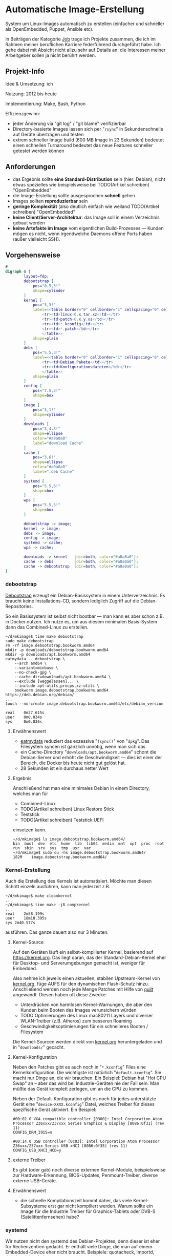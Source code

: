 #+AUTHOR: Holger Schurig
#+OPTIONS: ^:nil
#+MACRO: relref @@hugo:[@@ $1 @@hugo:]({{< relref "$2" >}})@@


# Copyright (c) 2024 Holger Schurig
# SPDX-License-Identifier: CC-BY-SA-4.0


* Automatische Image-Erstellung
:PROPERTIES:
:EXPORT_HUGO_SECTION: de
:EXPORT_FILE_NAME: de/mkimage.md
:EXPORT_DATE: 2024-01-17
:EXPORT_HUGO_CATEGORIES: job
:EXPORT_HUGO_TAGS: linux kernel systemd make debian dpkg eatmydata
:END:

System um Linux-Images automatisch zu erstellen (einfacher und schneller als
OpenEmbedded, Puppet, Ansible etc).

#+hugo: more
#+toc: headlines 3

#+begin_job
In Beiträgen der Kategorie [[/categories/job/][Job]] trage ich Projekte zusammen, die ich im Rahmen
meiner beruflichen Karriere federführend durchgeführt habe. Ich gehe dabei mit
Absicht nicht allzu sehr auf Details an: die Interessen meiner Arbeitgeber sollen
ja nicht berührt werden.
#+end_job

** Projekt-Info

Idee & Umsetzung: ich

Nutzung: 2012 bis heute

Implementierung: Make, Bash, Python

Effizienzgewinn:

- jeder Änderung via "git log" / "git blame" verifizierbar
- Directory-basierte Images lassen sich per "=rsync=" in Sekundenschnelle auf
  Geräte übertragen und testen
- extrem schneller Image build (600 MB Image in 23 Sekunden) bedeutet einen
  schnellen Turnaround bedeutet das neue Features schneller getestet werden können


** Anforderungen

- das Ergebnis sollte *eine Standard-Distribution* sein (hier: Debian), nicht etwas
  spezielles wie beispielsweise bei TODO(Artikel schreiben) "OpenEmbedded"
- die Image-Erstellung sollte ausgesprochen *schnell* gehen
- Images sollten *reproduzierbar* sein
- *geringe Komplexität* (also deutlich einfach wie weiland
  TODO(Artikel schreiben) "OpenEmbedded"
- *keine Client/Server-Architektur*: das Image soll in einem Verzeichnis gebaut werden
- *keine Artefakte im Image* vom eigentlichen Build-Prozesses --- Kunden
  mögen es nicht, wenn irgendwelche Daemons offene Ports haben (außer vielleicht SSH).


** Vorgehensweise

#+begin_src dot :file mkimage.png
#
digraph G {
        layout=fdp;
        debootstrap [
            pos="0.5,3!"
            shape=cylinder
        ]
        kernel [
            pos="3,3!"
            label=<<table border="0" cellborder="1" cellspacing="0" cellpadding="4">
                <tr><td>linux-6.x.tar.xz</td></tr>
                <tr><td>patch-6.x.y.xz</td></tr>
                <tr><td>*.kconfig</td></tr>
                <tr><td>*.patch</td></tr>
                </table>>
            shape=plain
        ]
        debs [
            pos="5.5,3!"
            label=<<table border="0" cellborder="1" cellspacing="0" cellpadding="4">
                <tr><td>Debian Pakete</td></tr>
                <tr><td>Konfigurationsdateien</td></tr>
                </table>>
            shape=plain
        ]
        config [
            pos="7.5,3!"
            shape=box
        ]
        image [
            pos="3,1!"
            shape=cylinder
        ]
        downloads [
            pos="3,4.3!"
            shape=ellipse
            color="#a0a0a0"
            label="download Cache"
        ]
        cache [
            pos="3,6!"
            shape=ellipse
            color="#a0a0a0"
            label=".deb Cache"
        ]
        systemd [
            pos="5.5,6!"
            shape=box
        ]
        wpa [
            pos="5.5,5!"
            shape=box
        ]

        debootstrap -> image;
        kernel -> image;
        debs -> image;
        config -> image;
        systemd -> cache;
        wpa -> cache;

        downloads -> kernel   [dir=both, color="#a0a0a0"];
        cache -> debs         [dir=both, color="#a0a0a0"];
        cache -> debootstrap  [dir=both, color="#a0a0a0"];
}
#+end_src

#+RESULTS:
[[file:mkimage.png]]

*** debootstrap<<debootstrap>>

[[https://wiki.debian.org/de/Debootstrap][Debootstrap]] erzeugt ein  Debian-Basissystem in einem Unterverzeichnis. Es braucht
keine Installations-CD, sondern lediglich Zugriff auf die Debian-Repositories.

So ein Basissystem ist selbst nicht bootbar --- man kann es aber schon z.B. in
Docker nutzen. Ich nutze es, um aus diesem minimalen Basis-System dann das
{{{relref(Combined-Linux,combined-linux)}}} zu erstellen.

#+begin_example
~/d/mkimage$ time make debootstrap
sudo make debootstrap
rm -rf image.debootstrap.bookworm.amd64
mkdir -p downloads/debootstrap.bookworm.amd64
mkdir -p downloads/apt.bookworm.amd64
eatmydata -- debootstrap \
    --arch amd64 \
    --variant=minbase \
    --no-check-gpg \
    --cache-dir=downloads/apt.bookworm.amd64 \
    --exclude [weggelassen]... \
    --include apt-utils,procps,xz-utils \
    bookworm image.debootstrap.bookworm.amd64 https://deb.debian.org/debian/
...
touch --no-create image.debootstrap.bookworm.amd64/etc/debian_version

real    0m27.615s
user    0m0.034s
sys     0m0.036s
#+end_example

**** Erwähnenswert

- [[https://www.flamingspork.com/projects/libeatmydata/][eatmydata]] reduziert das exzessive "=fsync()=" von "=dpkg=". Das Filesystem
  syncen ist gänzlich unnötig, wenn man sich das
- ein Cache-Directory "=downloads/apt.bookworm.amd64=" schont die Debian-Server und erhöht die
  Geschwindigkeit --- dies ist einer der Bereich, die Docker bis heute nicht gut gelöst hat.
- 28 Sekunden ist ein durchaus netter Wert

**** Ergebnis

Anschließend hat man eine minimales Debian in einem Directory, welches man für

- {{{relref(Combined-Linux,combined-linux)}}}
- TODO(Artikel schreiben) Linux Restore Stick
- {{{relref(Teststick,hwtester)}}}
- TODO(Artikel schreiben) Teststick UEFI

einsetzen kann.

#+begin_example
~/d/mkimage$ ls image.debootstrap.bookworm.amd64/
bin  boot  dev  etc  home  lib  lib64  media  mnt  opt  proc  root  run  sbin  srv  sys  tmp  usr  var
~/d/mkimage$ sudo du -hs image.debootstrap.bookworm.amd64/
182M	image.debootstrap.bookworm.amd64/
#+end_example

*** Kernel-Erstellung

Auch die Erstellung des Kernels ist automatisiert. Möchte man diesen Schritt einzeln ausführen,
kann man jederzeit z.B.

#+begin_example
~/d/mkimage$ make cleankernel
...
~/d/mkimage$ time make -j8 compkernel
...
real	2m58.199s
user	18m18.395s
sys	2m40.577s
#+end_example

ausführen. Das ganze dauert also nur 3 Minuten.

**** Kernel-Source

Auf den Geräten läuft ein selbst-kompilierter Kernel, basierend auf
[[https://kernel.org]]. Das liegt daran, das der Standard-Debian-Kernel eher für
Desktop- und Serverumgebungen gemacht ist, weniger für Embedded.

Also nehme ich jeweils einen aktuellen, stabilen Upstream-Kernel von [[https://kernel.org][kernel.org]],
füge AUFS für den {{{relref(dynamischen Flash-Schutz,dynamischer-flashschutz)}}}
hinzu. Anschließend werden noch jede Menge Patches mit Hilfe von [[https://git.savannah.nongnu.org/cgit/quilt.git/tree/doc/README.in][quilt]]
angewandt. Diesen haben oft diese Zwecke:

- Unterdrücken von harmlosen Kernel-Warnungen, die aber den Kunden beim Booten des
  Images verunsichern würden
- TODO Optimierungen des Linux mac80211 Layers und diverser WLAN-Treiber (z.B. Atheros)
  zum besseren Roaming
- Geschwindigkeitsoptimierungen für ein schnelleres Booten / Filesystem

Die Kernel-Sourcen werden direkt von [[https://kernel.org][kernel.org]] heruntergeladen und in
"=downloads/=" gecacht.

**** Kernel-Konfiguration

Neben den Patches gibt es auch noch in "=*.kconfig=" Files eine
Kernelkonfiguration. Die wichtigste ist natürlich "=default.kconfig=". Sie macht
nur Dinge an, die wir brauchen. Ein Beispiel: Debian hat "Hot CPU Swap" an --
aber das wird bei Industrie-Geräten nie der Fall sein. Man müßte das Gerät
komplett zerlegen, um an die CPU zu kommen.

Neben der Default-Konfiguration gibt es noch für jedes unterstützte Gerät eine
"=device-XXXX.kconfig=" Datei, welches Treiber für dieses spezifische Gerät
aktiviert. Ein Beispiel:

#+begin_example
#00:02.0 VGA compatible controller [0300]: Intel Corporation Atom Processor Z36xxx/Z37xxx Series Graphics & Display [8086:0f31] (rev 11)
CONFIG_DRM_I915=m

#00:14.0 USB controller [0c03]: Intel Corporation Atom Processor Z36xxx/Z37xxx Series USB xHCI [8086:0f35] (rev 11)
CONFIG_USB_XHCI_HCD=y
#+end_example

**** externe Treiber

Es gibt (oder gab) noch diverse externen Kernel-Module, beispielsweise zur Hardware-Erkennung,
BIOS-Updates, Penmount-Treiber, diverse externe USB-Geräte.

**** Erwähnenswert

- die schnelle Kompilationszeit kommt daher, das viele Kernel-Subsysteme erst gar nicht
  kompiliert werden. Warum sollte ein Image für die Industrie Treiber für Graphics-Tablets
  oder DVB-S (Satelittenfernsehen) habe?

*** systemd

Wir nutzen nicht den systemd des Debian-Projektes, denn dieser ist eher für
Rechenzentren gedacht. Er enthält viele Dinge, die man auf einem Embedded-Device
eher nicht braucht. Beispiele: quotacheck, importd, timedated, localed ...

Außerdem werden viel mehr .deb Pakete erzeugt, insgesamt 54. Installiert werden davon
aber nur wenige. Die meisten werden nur vorgehalten, sollte ein Kunde das jemals brauchen.
Beispiele: rfkill, cgls, cgtop, kernelinstall, journal-gatwayd, journal-remote ...

*** wpasupplicant

Wir compilieren auch unseren eigenen WPA-Supplicant, um das Roamingverhalten zu verbessern.
Sie dazu den Artikel

- TODO(Artikel schreiben) Schnelles WLAN-Roaming

*** Pakete, Konfigurationsdateien

Nun ist es Zeit, das eigentliche Image zu erstellen. Dies geschieht mit diesen Komponenten:

- "=bin/run=" enthält viele Shell-Funktionen und kann Shell-Scriptlets sourcen
- "=base/*=" enthält viele dieser Shell-Scriptlets, beispielsweise "=base/kernel="
  oder "=base/tool-rsync=" die jeweils eine Sache installieren bzw. konfigurieren
- "=conf/base-image.conf=" definiert, welche von den "=base/*=" Scripten genutzt werden
  sollen
- "=conf/base-config.imgconf=" definiert, welches Debian wir verwenden (also beispielsweise
  "bookworm" für die Architektur "amd64")

Lassen wir das doch einfach mal ablaufen:

#+begin_example -r
$ time make image
make checkconfig                                           (ref:checkconfig)
make[1]: Entering directory '/home/holger/d/mkimage'
make[1]: Leaving directory '/home/holger/d/mkimage'
sudo make image CUST="" IMAGE=image                        (ref:sudo)
umount -f image/proc 2>/dev/null                           (ref:umount)
make: [Makefile.image:36: image] Error 32 (ignored)
umount -f image/sys 2>/dev/null
make: [Makefile.image:37: image] Error 32 (ignored)
umount -f image/dev 2>/dev/null
make: [Makefile.image:38: image] Error 32 (ignored)
rm -rf image                                               (ref:rmimage)
bin/run                                                    (ref:run)
Info : using conf/image.imgconf

running base/image                                         (ref:runimage)
running base/eatmydata                                     (ref:eatmydata)
running base/firmware-radeon
running base/firmware-realtek
running base/kernel
running base/systemd
...
running base/wireless
-> get ftp.de.debian.org/debian/pool/main/libn/libnl3/libnl-genl-3-200_3.7.0-0.2+b1_amd64.deb    (ref:deb)
-> get ftp.de.debian.org/debian/pool/main/libn/libnl3/libnl-3-200_3.7.0-0.2+b1_amd64.deb
-> get ftp.de.debian.org/debian/pool/main/libn/libnl3/libnl-route-3-200_3.7.0-0.2+b1_amd64.deb
-> get ftp.de.debian.org/debian/pool/main/p/pcsc-lite/libpcsclite1_1.9.9-2_amd64.deb
running base/lib-x11
...
running base/rm                                           (ref:runrm)
finished !!!

real    0m23.599s
user    0m0.090s
sys     0m0.019s
#+end_example

- in Zeile [[(checkconfig)]] prüfen wir, ob z.B. in den in C++/Qt geschrieben
  config-Tool noch Debugausgaben sind
- Zeile [[(sudo)]] erkennt, das wir noch ein normaler User sind. Es wird dann
  automatisch nach Root gewechselt.
- Zeile [[(umount)]] versucht, Mounts zu löschen. Diese können entstehen, wenn man
  einen vorherigen "=make image=" mit Ctrl-C abbricht -- dies lässt sich in
  Makefiles nicht abfangen (die Bash könnte es).
- Zeile [[(rmimage)]] bedeutet, das wir mit ein vorheriges "=image/=" Directory
  löschen. Dort hinein wird unser Image generiert. Das ist ähnlich wie oben bei
  Debootstrap, das ein "=image.debootstrap.bookworm.amd/=" erstellt hatte.
- Zeile [[(run)]] schließlich führt das "=bin/run=" Programm aus, welches rekursive
  Scriptlets in "=base/*=" ausführen kann
- das erste Scriptlet wird in Zeile [[(runimage)]] ausgeführt. Es legt ein frisches
  "=image/=" Directory an und kopiert erst mal das Debootstrap-Image dort hinein.
- danach werden viele weitere Scriptslets ausgeführt auf die ich nicht weiter
  eingehe
- die meisten Schritte hatten schon die nötigen Debian-Pakete im .deb Cache
  ("=downloads/deb.bookworm.amd64/=". Aber in Zeile [[(deb)]] kann man sehen, das
  noch fehlende Debian-Pakete automatisch heruntergeladen werden. Das erledigt
  ein kleines Python-Script, "=bin/get_deb.py=".
- am Schluss wird es in Zeile [[(runrm)]] wieder etwas besonders: da wir Images für
  Embedded Devices erstellen, können wir viele Dinge löschen. Beispiel: es ist
  sowieso kein "=man=" Binary installiert. Also kann man auch einfach alle
  Manpages löschen. Sie könnten ja doch nicht angeschaut werden.

**** Erwähnenswert

Wer jemals ein Docker-Image auf Debian-Basis erstellt hat, wird sich evtl. die
Augen reiben: wie kann man ein Image in gerade mal 23 Sekunden bauen? Allein die
Docker-Zeile "apt-get update; apt-get install foo bar baz; apt-get clean"
braucht wesentlich länger?

Der Trick ist hier ist:

- einerseits die Installation von "=eatmydata=" ins Image hinein (siehe Zeile
  [[(eatmydata)]] oben. Es wird dann beim Installieren von "=.deb="-Paketen kein
  "=fsync()=" or "=open(...,O_SYNC)=" ausgeführt.
- manuelles Dependency-Resolving. Hier in Beispiel: um BlueZ (den Linux-Bluetooth-Daemon)
  zu installieren, braucht man vorher einige Libraries. Statt "=apt=" das herausfinden zu lassen,
  finde ich es einmalig heraus und fordere die explizit. Die Datei "=base/bluez=" sieht dann z.B.
  so aus:

#+begin_example -r
need base/user                               (ref:user)
need base/systemd
need base/lib-glib                           (ref:glib)

install_debian_deb bluez                     (ref:bluez)
install_debian_deb libbluetooth3             (ref:lib1)
install_debian_deb libdw1
install_debian_deb libasound2
install_debian_deb libasound2-data
install_debian_deb libreadline8
install_debian_deb readline-common           (ref:lib7)

do_run()                                     (ref:dorun)
{
    mkdir -p ${IMAGE_DIR}/etc/systemd/system/bluetooth.service.d/
    copy_file less-services.conf etc/systemd/system/bluetooth.service.d/  (ref:dropin)

    ...
    in_image adduser --quiet dlog bluetooth >/dev/null    (ref:adduser)
}
#+end_example

Das bedeutet im einzelnen:

- bevor "=base/bluez=" ausgeführt werden kann, muss (Zeile [[(user]])) ein Standard-User
  angelegt werden. Das liegt daran, das wir diesen User mit "=addgroup=" in die Gruppe
  "bluetooth=" aufnehmen wollen (Zeile [[(adduser)]]).
- dann brauchen wir noch systemd vorher im Image, da wir ein Drop-In Konfigurationsfile
  installieren, welches Teile des Debian-BlueZ-Unit überschriebt (Zeile [[(dropin)]]).
- BlueZ braucht wie viele andere Programm die glib. Statt also alle .deb unten
  anzuführen, die glib installieren, habe ich das in ein eigenes
  "=base/lib-glib=" ausgelagert (Zeile [[(glib)]]).
- "=need=" ist übrigens eine Shell-Funktion, definiert in "=bin/run=". Dasselbe gilt
  für "=install_debian_deb=" und "=in_image=".
- nun wird BlueZ selbst in Zeile [[(bluez)]] und alle benötigten Libraries installiert
  (Zeilen [[(lib1)]] bis [[(lib7)]]).
- Wenn alle Debian-Pakete installiert sind, wird die Funktion "=do_run=" in
  Zeile [[(dorun)]] aufgerufen. Sie kann beliebige Programme aufrufen, einmal
  außerhalb des neu erstellten Images, aber auch innerhalb mit Hilfe von
  "=in_image=". Außerdem sind diverse Environment-Variablen wie "=$RUN_HOME=",
  "=$IMAGE_DIR=" und "=$DATA_DIR=" definiert.

**** Ergebnis

#+begin_example
~/d/mkimage$ ls image
bin  boot  dev  etc  home  lib  lib64  media  mnt  opt  proc  root  run  sbin  srv  sys  tmp  usr  var
~/d/mkimage$ sudo du -hs image
639M	image
#+end_example

Diese Image kann nun mit "=cd image; tar cvzf ../combined-linux.tar.xz .=" eingepackt werden. Dieses
File würde man dann auf einen TODO(Artikel schreiben) "Linux Restore Stick" kopieren und damit
Geräte initialisieren.

Man kann es auch mir "=rsync=" direkt per Ethernet oder WLAN auf ein Gerät
syncen --- das ist erheblich schneller: nach wenigen Sekunden ist das neue
erstellte Image testbar.


** Verwandte Projekte

Die folgenden Projekte verwenden mkimage direkt oder ähnlich:

- {{{relref(Combined-Linux: ein Image für viele Geräte,combined-linux)}}}
- TODO(Artikel schreiben) Linux-Image auf Basis von i.MX6 RISC Prozessor für den Tagebau
- TODO(Artikel schreiben) Linux Restore Stick
- {{{relref(Hardware-Teststick für DLT-V83/DLT-V72,hwtester)}}}
- TODO(Artikel schreiben) Hardware-Teststick für DLT-V73

* File locals :noexport:

# Local Variables:
# mode: org
# org-hugo-external-file-extensions-allowed-for-copying: nil
# jinx-languages: "de_DE"
# End:

